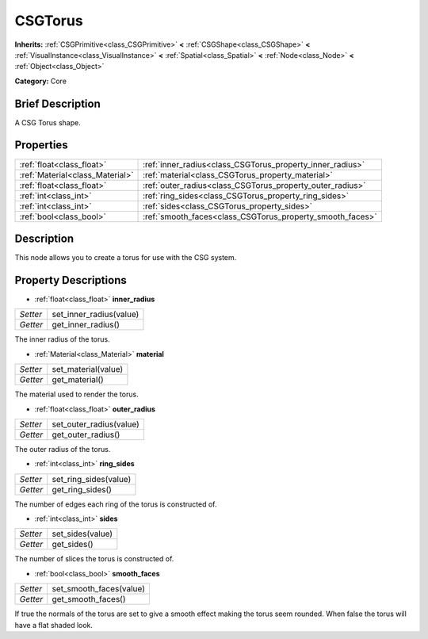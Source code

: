 .. Generated automatically by doc/tools/makerst.py in Godot's source tree.
.. DO NOT EDIT THIS FILE, but the CSGTorus.xml source instead.
.. The source is found in doc/classes or modules/<name>/doc_classes.

.. _class_CSGTorus:

CSGTorus
========

**Inherits:** :ref:`CSGPrimitive<class_CSGPrimitive>` **<** :ref:`CSGShape<class_CSGShape>` **<** :ref:`VisualInstance<class_VisualInstance>` **<** :ref:`Spatial<class_Spatial>` **<** :ref:`Node<class_Node>` **<** :ref:`Object<class_Object>`

**Category:** Core

Brief Description
-----------------

A CSG Torus shape.

Properties
----------

+---------------------------------+-----------------------------------------------------------+
| :ref:`float<class_float>`       | :ref:`inner_radius<class_CSGTorus_property_inner_radius>` |
+---------------------------------+-----------------------------------------------------------+
| :ref:`Material<class_Material>` | :ref:`material<class_CSGTorus_property_material>`         |
+---------------------------------+-----------------------------------------------------------+
| :ref:`float<class_float>`       | :ref:`outer_radius<class_CSGTorus_property_outer_radius>` |
+---------------------------------+-----------------------------------------------------------+
| :ref:`int<class_int>`           | :ref:`ring_sides<class_CSGTorus_property_ring_sides>`     |
+---------------------------------+-----------------------------------------------------------+
| :ref:`int<class_int>`           | :ref:`sides<class_CSGTorus_property_sides>`               |
+---------------------------------+-----------------------------------------------------------+
| :ref:`bool<class_bool>`         | :ref:`smooth_faces<class_CSGTorus_property_smooth_faces>` |
+---------------------------------+-----------------------------------------------------------+

Description
-----------

This node allows you to create a torus for use with the CSG system.

Property Descriptions
---------------------

.. _class_CSGTorus_property_inner_radius:

- :ref:`float<class_float>` **inner_radius**

+----------+-------------------------+
| *Setter* | set_inner_radius(value) |
+----------+-------------------------+
| *Getter* | get_inner_radius()      |
+----------+-------------------------+

The inner radius of the torus.

.. _class_CSGTorus_property_material:

- :ref:`Material<class_Material>` **material**

+----------+---------------------+
| *Setter* | set_material(value) |
+----------+---------------------+
| *Getter* | get_material()      |
+----------+---------------------+

The material used to render the torus.

.. _class_CSGTorus_property_outer_radius:

- :ref:`float<class_float>` **outer_radius**

+----------+-------------------------+
| *Setter* | set_outer_radius(value) |
+----------+-------------------------+
| *Getter* | get_outer_radius()      |
+----------+-------------------------+

The outer radius of the torus.

.. _class_CSGTorus_property_ring_sides:

- :ref:`int<class_int>` **ring_sides**

+----------+-----------------------+
| *Setter* | set_ring_sides(value) |
+----------+-----------------------+
| *Getter* | get_ring_sides()      |
+----------+-----------------------+

The number of edges each ring of the torus is constructed of.

.. _class_CSGTorus_property_sides:

- :ref:`int<class_int>` **sides**

+----------+------------------+
| *Setter* | set_sides(value) |
+----------+------------------+
| *Getter* | get_sides()      |
+----------+------------------+

The number of slices the torus is constructed of.

.. _class_CSGTorus_property_smooth_faces:

- :ref:`bool<class_bool>` **smooth_faces**

+----------+-------------------------+
| *Setter* | set_smooth_faces(value) |
+----------+-------------------------+
| *Getter* | get_smooth_faces()      |
+----------+-------------------------+

If true the normals of the torus are set to give a smooth effect making the torus seem rounded. When false the torus will have a flat shaded look.

